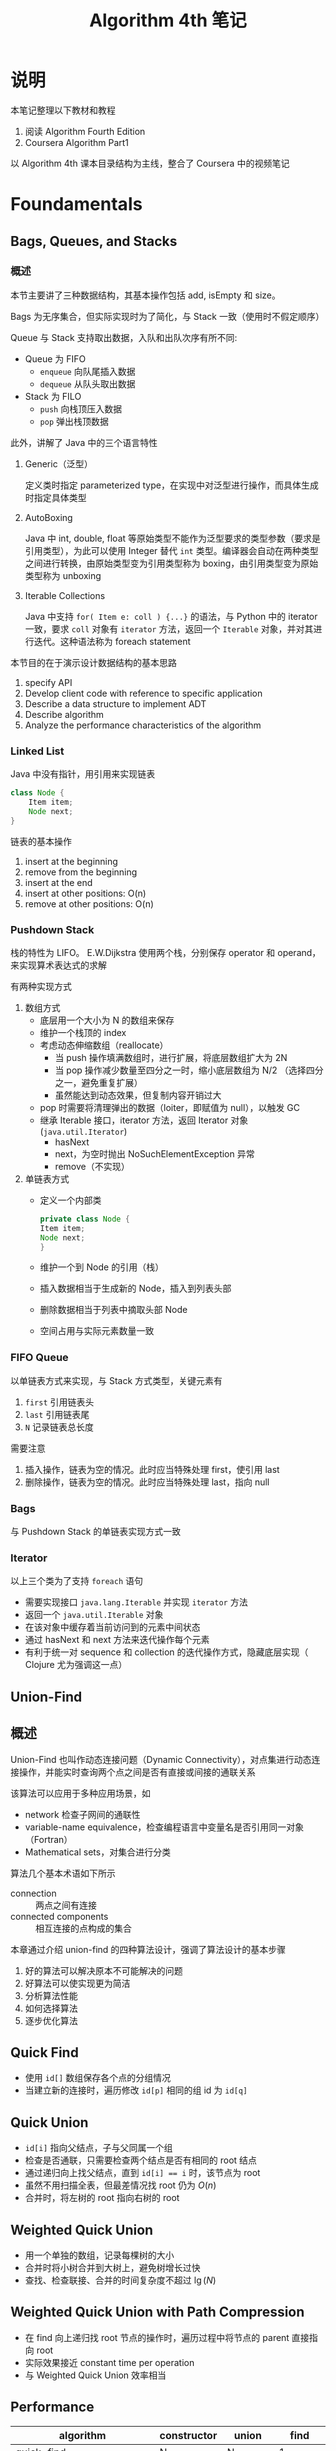#+TITLE: Algorithm 4th 笔记
#+AUTHRO: Zhao WenBin

* 说明

本笔记整理以下教材和教程
1. 阅读 Algorithm Fourth Edition
2. Coursera Algorithm Part1

以 Algorithm 4th 课本目录结构为主线，整合了 Coursera 中的视频笔记

* Foundamentals

** Bags, Queues, and Stacks

*** 概述

本节主要讲了三种数据结构，其基本操作包括 add, isEmpty 和 size。 

Bags 为无序集合，但实际实现时为了简化，与 Stack 一致（使用时不假定顺序）

Queue 与 Stack 支持取出数据，入队和出队次序有所不同:
- Queue 为 FIFO
  + =enqueue= 向队尾插入数据
  + =dequeue= 从队头取出数据
- Stack 为 FILO
  + =push= 向栈顶压入数据
  + =pop= 弹出栈顶数据

此外，讲解了 Java 中的三个语言特性

1. Generic（泛型）

   定义类时指定 parameterized type，在实现中对泛型进行操作，而具体生成时指定具体类型

2. AutoBoxing

   Java 中 int, double, float 等原始类型不能作为泛型要求的类型参数（要求是引用类型），为此可以使用 Integer 替代 =int= 类型。编译器会自动在两种类型之间进行转换，由原始类型变为引用类型称为 boxing，由引用类型变为原始类型称为 unboxing

3. Iterable Collections

   Java 中支持 =for( Item e: coll ) {...}= 的语法，与 Python 中的 iterator 一致，要求 =coll= 对象有 =iterator= 方法，返回一个 =Iterable= 对象，并对其进行迭代。这种语法称为 foreach statement


本节目的在于演示设计数据结构的基本思路
1. specify API
2. Develop client code with reference to specific application
3. Describe a data structure to implement ADT
4. Describe algorithm
5. Analyze the performance characteristics of the algorithm

*** Linked List

Java 中没有指针，用引用来实现链表
#+BEGIN_SRC java 
  class Node {
      Item item;
      Node next;
  }
#+END_SRC

链表的基本操作
1. insert at the beginning
2. remove from the beginning
3. insert at the end
4. insert at other positions: O(n)
5. remove at other positions: O(n)

*** Pushdown Stack

栈的特性为 LIFO。 E.W.Dijkstra 使用两个栈，分别保存 operator 和 operand，来实现算术表达式的求解

有两种实现方式

1. 数组方式
   + 底层用一个大小为 N 的数组来保存
   + 维护一个栈顶的 index
   + 考虑动态伸缩数组（reallocate）
     - 当 push 操作填满数组时，进行扩展，将底层数组扩大为 2N
     - 当 pop 操作减少数量至四分之一时，缩小底层数组为 N/2 （选择四分之一，避免重复扩展）
     - 虽然能达到动态效果，但复制内容开销过大
   + pop 时需要将清理弹出的数据（loiter，即赋值为 null），以触发 GC
   + 继承 Iterable 接口，iterator 方法，返回 Iterator 对象 (=java.util.Iterator=)
     - hasNext
     - next，为空时抛出 NoSuchElementException 异常
     - remove（不实现）
2. 单链表方式
   + 定义一个内部类
     #+BEGIN_SRC java
       private class Node {
	   Item item;
	   Node next;
       }
     #+END_SRC
   + 维护一个到 Node 的引用（栈）
   + 插入数据相当于生成新的 Node，插入到列表头部
   + 删除数据相当于列表中摘取头部 Node
   + 空间占用与实际元素数量一致

*** FIFO Queue

以单链表方式来实现，与 Stack 方式类型，关键元素有
1. =first= 引用链表头
2. =last= 引用链表尾
3. =N= 记录链表总长度

需要注意
1. 插入操作，链表为空的情况。此时应当特殊处理 first，使引用 last
2. 删除操作，链表为空的情况。此时应当特殊处理 last，指向 null

*** Bags

与 Pushdown Stack 的单链表实现方式一致

*** Iterator

以上三个类为了支持 =foreach= 语句
- 需要实现接口 =java.lang.Iterable= 并实现 =iterator= 方法
- 返回一个 =java.util.Iterable= 对象
- 在该对象中缓存着当前访问到的元素中间状态
- 通过 hasNext 和 next 方法来迭代操作每个元素
- 有利于统一对 sequence 和 collection 的迭代操作方式，隐藏底层实现（ Clojure 尤为强调这一点）

** Union-Find

** 概述

Union-Find 也叫作动态连接问题（Dynamic Connectivity），对点集进行动态连接操作，并能实时查询两个点之间是否有直接或间接的通联关系

该算法可以应用于多种应用场景，如
- network 检查子网间的通联性
- variable-name equivalence，检查编程语言中变量名是否引用同一对象（Fortran）
- Mathematical sets，对集合进行分类

算法几个基本术语如下所示
- connection :: 两点之间有连接
- connected components :: 相互连接的点构成的集合

本章通过介绍 union-find 的四种算法设计，强调了算法设计的基本步骤
1. 好的算法可以解决原本不可能解决的问题
2. 好算法可以使实现更为简洁
3. 分析算法性能
4. 如何选择算法
5. 逐步优化算法

** Quick Find

- 使用 =id[]= 数组保存各个点的分组情况
- 当建立新的连接时，遍历修改 =id[p]= 相同的组 id 为 =id[q]=

** Quick Union

- =id[i]= 指向父结点，子与父同属一个组
- 检查是否通联，只需要检查两个结点是否有相同的 root 结点
- 通过递归向上找父结点，直到 ~id[i] == i~ 时，该节点为 root
- 虽然不用扫描全表，但最差情况找 root 仍为 $O(n)$
- 合并时，将左树的 root 指向右树的 root

** Weighted Quick Union

- 用一个单独的数组，记录每棵树的大小
- 合并时将小树合并到大树上，避免树增长过快
- 查找、检查联接、合并的时间复杂度不超过 $\lg(N)$

** Weighted Quick Union with Path Compression

- 在 find 向上递归找 root 节点的操作时，遍历过程中将节点的 parent 直接指向 root
- 实际效果接近 constant time per operation
- 与 Weighted Quick Union 效率相当

** Performance

| algorithm                                  | constructor | union       | find        |
|--------------------------------------------+-------------+-------------+-------------|
| quick-find                                 | N           | N           | 1           |
| quick-union                                | N           | tree-height | tree-height |
| weighted quick union                       | N           | lgN         | lgN         |
| weighted quick union with path compression | N           | nearly 1    | nearly 1    |
| impossible                                 | N           | 1           | 1           |


* Sorting

从两方面来考虑排序的性能：

1. 时间
2. 额外的空间占用


** Elementary Sorts
*** Select sort

 选中剩余数列中的最小一个，与开头的元素交换

 进行 $N^2/2$ 次比较，N 次交换

 特点：
 1. 运行时间与输入元素顺序无关
 2. 交换次数最少！


 #+BEGIN_SRC java
   public void sort(Comparable[] a ) {
       int N = a.lenght;
       for ( int i = 0; i < N; i++ ) {
	   min = i
	   for ( int j = i+1; j < N; j++ ) {
	       if ( less(a[j], a[min]) ) {
		   min = j;
	       }
	   }
	   exch(a, min, i );
       }
   }
 #+END_SRC

*** Insert sort


 将新的元素插入到已经排好序的子序列中，插入操作涉及到局部的后移

 平均需要 $N^2/2$ 次比较和 $N^2/2$ 次交换

 特点有：
 1. 对于已经有序的输入，其需要比较 $N-1$ 次，不需要交换，性能大大优于选择排序
 2. 对于 partial sorted array，插入排序优势明显
 3. The number of exchanges used by insertion sort is equal to the number of inversions in the array
 4. the number of compares is at least equal to the number of inversions and at most equal to the number of inversions plus the array size minus 1.



 #+BEGIN_SRC java
   public void sort(Comparable[] a) {
       int N = a.length;
       for ( int i = 1; i < N; i++ ) {
	   for ( int j = i; j >= 0 && less(a[j], a[j-1]); j-- ) {
	       exch( a, j, i-1 );
	   }
       }
   }
 #+END_SRC
*** Shell sort


 对 Insert Sort 的优化：由于 insert sort 比较仅针对前一个元素，如果数组逆序严重，则需要太多次的比较和交换

 Shell Sort 增大了比较的跨度，生成 partially sorted array，优化 insert sort 速度

 Shell Sort 选择一个合适的 h 值，h 从大到小减小到 1，每次排序后生成 h-sorted array

 书中给出的经验公式为 $h = \frac{1}{2} ( 3^k - 1 )$

 Shellsort gains efficiency by making a tradeoff between size and partial order in the subsequences.

 最差情况下，shell sort 的时间复杂度为 $N^\frac{3}{2}$

 #+BEGIN_SRC java
   public static void sort(Comparable[] a) {
       int N = a.length;
       int h = 1;
       while( h < N/3 ) h = 3*h + 1;
       while( h >= 1 ) {
	   for ( int i = h; i < N; i++ ) {
	       for ( int j = i; j >= 0 && less(a[j], a[j-h]); j-=h ) {
		   exch(a, j, j-h);
	       }
	   }
	   h = h/3;
       }
   }
 #+END_SRC
*** SelectSort vs InsertSort

 - Property D. :: The running times of insertion sort and selection sort are quadratic and within a small constant factor of one another for randomly ordered arrays of distinct values.

** Merge sort


分治的思路 (divide and conquer)，将数组分成两部分分别进行排序，将已经排序好的两个序列进行合并

优势在于它的复杂度为 $N \log(N)$ ，劣势在于需要额外的 N 的空间来进行合并

- PropositionF. :: Top-down mergesort uses between 1⁄2NlgN and NlgN compares to sort any array of length N.
- PropositionG. :: Top-down mergesort uses at most 6NlgN array accesses to sort an array of length N.
- PropositionH. :: Bottom-upmergesortusesbetween1⁄2NlgNandNlgNcompares and at most 6N lg N array accesses to sort an array of length N.


优化思路：
1. 对于足够小的数组，使用 insert sort 替换 merge sort （如 15 个元素以下）
2. 合并前判断 mid 与 mid+1 是否已经有序
3. 去掉额外的用于合并结构存储空间

** QuickSort

** HeapSort

* 视频笔记

视频与课本相关，后续将下面的章节分类到课本的章节中去

** Union Find

*** 概述

对于给出的点集，检查各个点的联通性问题（dynamic connectivity problem）。

Union-Find 问题有两个基本操作 union 和 find，用 API 形式表示如下
| method                             | description                   |
|------------------------------------+-------------------------------|
| =UF(int N)=                        | 初始化 N 个 object 构成的点集 |
| =void union(int p, int q)=         | 连接 p 和 q 两个 object       |
| =boolean connection(int p, int q)= | 检查 p 和 q 两个 object 是否相连       |

为了简化实现，用 index array 来存储点，以下标来进行标识。如果要实现通用的点集，可以考虑使用 symbol table

解决 union-find 问题有四种数据结构
1. quick find
2. quick union
3. weighted quick union
4. weighted quick union with path compression

常用于 percolation problem from physical chemistry

本节演示了如何设计一个算法
1. modeling the problem
2. find algorithm
3. fast enough? fits memory?
4. if not, figure out why
5. find a way to address the problem
6. iterate until staisfied

*** Quick Find

其本思路是
1. 初始化时，用不同的 id 来标识不同的组（数组的索引）
2. 进行 union 操作时，遍历数组，将符合 p 对应的组 id 修改为 q 的组 id
   #+BEGIN_SRC java
     void union(int p, int q) {
	 int pid = A[p];
	 int qid = A[q];
	 for(int i = 0; i < N; i++) {
	     if(A[i] == pid) {
		 A[i] = qid;
	     }
	 }
     }
   #+END_SRC
3. 随着连接变多，组渐变少

本方法对应的算法复杂度如下所示
| method  | complexity |
|---------+------------|
| initial | N          |
| union   | N          |
| find    | 1          |

看出，当 N 较大时，union 开销较大

*** Quick Union

*** Weighted Quick Union

*** Weighted Quick Union with Path Compression

*** Analysis of Algorithm

计算机发展中，处理性能和内存同时提升。而处理性能的提升与因为内存增大而造成的处理器的提升成线性比例。也就是说曾经处理性能为 P 时，处理 Q 量的数据；现在处理性能为 1000P 时可能要求处理 1000Q 的数据。对于算法复杂度为 $O(n^2)$ 的情况，实际上性能不升反降

*** Performance Versus


** 其它
*** TODO Symbol Table
* 延伸阅读

- An Introduction to programming in Java: An interdisciplinary approach
